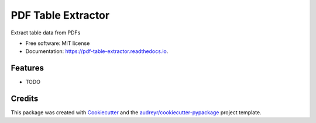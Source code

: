===================
PDF Table Extractor
===================


.. image:: https://img.shields.io/pypi/v/pdf_table_extractor.svg
        :target: https://pypi.python.org/pypi/pdf_table_extractor

.. image:: https://img.shields.io/travis/mpasternak/pdf-table-extractor.svg
        :target: https://travis-ci.org/mpasternak/pdf-table-extractor

.. image:: https://readthedocs.org/projects/pdf-table-extractor/badge/?version=latest
        :target: https://pdf-table-extractor.readthedocs.io/en/latest/?badge=latest
        :alt: Documentation Status

.. image:: https://pyup.io/repos/github/mpasternak/pdf-table-extractor/shield.svg
     :target: https://pyup.io/repos/github/mpasternak/pdf-table-extractor/
     :alt: Updates


Extract table data from PDFs


* Free software: MIT license
* Documentation: https://pdf-table-extractor.readthedocs.io.


Features
--------

* TODO

Credits
---------

This package was created with Cookiecutter_ and the `audreyr/cookiecutter-pypackage`_ project template.

.. _Cookiecutter: https://github.com/audreyr/cookiecutter
.. _`audreyr/cookiecutter-pypackage`: https://github.com/audreyr/cookiecutter-pypackage

